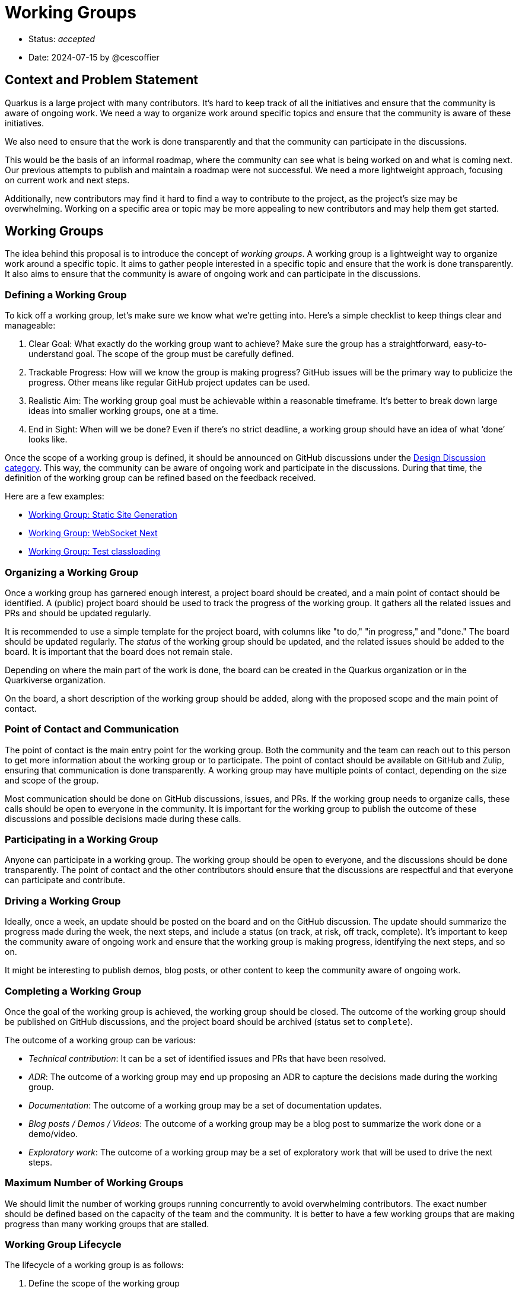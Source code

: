 = Working Groups

* Status: _accepted_
* Date: 2024-07-15 by @cescoffier

== Context and Problem Statement

Quarkus is a large project with many contributors.
It's hard to keep track of all the initiatives and ensure that the community is aware of ongoing work.
We need a way to organize work around specific topics and ensure that the community is aware of these initiatives.

We also need to ensure that the work is done transparently and that the community can participate in the discussions.

This would be the basis of an informal roadmap, where the community can see what is being worked on and what is coming next.
Our previous attempts to publish and maintain a roadmap were not successful.
We need a more lightweight approach, focusing on current work and next steps.

Additionally, new contributors may find it hard to find a way to contribute to the project, as the project's size may be overwhelming.
Working on a specific area or topic may be more appealing to new contributors and may help them get started.

== Working Groups

The idea behind this proposal is to introduce the concept of _working groups_.
A working group is a lightweight way to organize work around a specific topic.
It aims to gather people interested in a specific topic and ensure that the work is done transparently.
It also aims to ensure that the community is aware of ongoing work and can participate in the discussions.

=== Defining a Working Group

To kick off a working group, let’s make sure we know what we’re getting into.
Here’s a simple checklist to keep things clear and manageable:

1.	Clear Goal: What exactly do the working group want to achieve?
Make sure the group has a straightforward, easy-to-understand goal.
The scope of the group must be carefully defined.
2.	Trackable Progress: How will we know the group is making progress?
GitHub issues will be the primary way to publicize the progress.
Other means like regular GitHub project updates can be used.
3.	Realistic Aim: The working group goal must be achievable within a reasonable timeframe.
It’s better to break down large ideas into smaller working groups, one at a time.
4.	End in Sight: When will we be done? Even if there’s no strict deadline, a working group should have an idea of what ‘done’ looks like.

Once the scope of a working group is defined, it should be announced on GitHub discussions under the https://github.com/quarkusio/quarkus/discussions/categories/design-discussions[Design Discussion category].
This way, the community can be aware of ongoing work and participate in the discussions.
During that time, the definition of the working group can be refined based on the feedback received.

Here are a few examples:

- https://github.com/quarkusio/quarkus/discussions/41309[Working Group: Static Site Generation]
- https://github.com/quarkusio/quarkus/discussions/38473[Working Group: WebSocket Next]
- https://github.com/quarkusio/quarkus/discussions/41867[Working Group: Test classloading]

=== Organizing a Working Group

Once a working group has garnered enough interest, a project board should be created, and a main point of contact should be identified.
A (public) project board should be used to track the progress of the working group.
It gathers all the related issues and PRs and should be updated regularly.

It is recommended to use a simple template for the project board, with columns like "to do," "in progress," and "done."
The board should be updated regularly.
The _status_ of the working group should be updated, and the related issues should be added to the board.
It is important that the board does not remain stale.

Depending on where the main part of the work is done, the board can be created in the Quarkus organization or in the Quarkiverse organization.

On the board, a short description of the working group should be added, along with the proposed scope and the main point of contact.

=== Point of Contact and Communication

The point of contact is the main entry point for the working group.
Both the community and the team can reach out to this person to get more information about the working group or to participate.
The point of contact should be available on GitHub and Zulip, ensuring that communication is done transparently.
A working group may have multiple points of contact, depending on the size and scope of the group.

Most communication should be done on GitHub discussions, issues, and PRs.
If the working group needs to organize calls, these calls should be open to everyone in the community.
It is important for the working group to publish the outcome of these discussions and possible decisions made during these calls.

=== Participating in a Working Group

Anyone can participate in a working group.
The working group should be open to everyone, and the discussions should be done transparently.
The point of contact and the other contributors should ensure that the discussions are respectful and that everyone can participate and contribute.

=== Driving a Working Group

Ideally, once a week, an update should be posted on the board and on the GitHub discussion.
The update should summarize the progress made during the week, the next steps, and include a status (on track, at risk, off track, complete).
It's important to keep the community aware of ongoing work and ensure that the working group is making progress, identifying the next steps, and so on.

It might be interesting to publish demos, blog posts, or other content to keep the community aware of ongoing work.

=== Completing a Working Group

Once the goal of the working group is achieved, the working group should be closed.
The outcome of the working group should be published on GitHub discussions, and the project board should be archived (status set to `complete`).

The outcome of a working group can be various:

- _Technical contribution_: It can be a set of identified issues and PRs that have been resolved.
- _ADR_: The outcome of a working group may end up proposing an ADR to capture the decisions made during the working group.
- _Documentation_: The outcome of a working group may be a set of documentation updates.
- _Blog posts / Demos / Videos_: The outcome of a working group may be a blog post to summarize the work done or a demo/video.
- _Exploratory work_: The outcome of a working group may be a set of exploratory work that will be used to drive the next steps.

=== Maximum Number of Working Groups

We should limit the number of working groups running concurrently to avoid overwhelming contributors.
The exact number should be defined based on the capacity of the team and the community.
It is better to have a few working groups that are making progress than many working groups that are stalled.

=== Working Group Lifecycle

The lifecycle of a working group is as follows:

1. Define the scope of the working group
2. Announce the working group on GitHub discussions
3. Organize the working group
4. Drive the working group
5. Complete the working group

Once a working group is completed, the outcome should be published on GitHub discussions, and the project board should be archived.

=== Working Group vs. Rest of the Work

Not all work should be done in working groups.
Working groups are a way to organize work around specific topics, but they should not be the only way to contribute to the project.
Working groups should be used to drive specific initiatives, but the rest of the work should be done as usual.

== Considered Options

=== Status Quo

We continue to work as we are doing now, without any specific organization around the work.
Under this option, we would not have a way to organize work around specific topics, and the community would not be aware of ongoing work.
It makes it harder for new contributors to find a way to contribute to the project and to understand the roadmap of the project.

This approach has been tried in the past and has not been successful.

=== More Formal Organization

We could introduce a more formal organization around the work, with a more detailed roadmap and a more structured way to organize the work.
This would require more resources and more time to maintain, and it may be harder to keep up to date.
It may also be harder for the community to participate in the discussions, making a clear distinction between the _core_ team and the community.

=== Considered Names

We have considered various names for the _working group_.
Task force, working group, tiger team, tribe, etc., are some of the names that have been considered.

We have chosen _working group_ as it is a simple and clear name that reflects the purpose of the group.
One of the considered benefits is its abbreviation, _WG_, which is easy to understand.

== Consequences

=== Positive

* The community is aware of ongoing work and can participate in the discussions.
* New contributors can find a way to contribute to the project.
* The work is done transparently.
* The work is organized around specific topics.
* The community can see what is being worked on and what is coming next.

=== Negative

* It requires more work to organize the working groups.
* It requires more work to keep the working groups up to date.
* It may be harder to limit the number of working groups running concurrently.

The proposed working group process is designed to be lightweight and should not require too much overhead, but any coordination effort requires some work.
